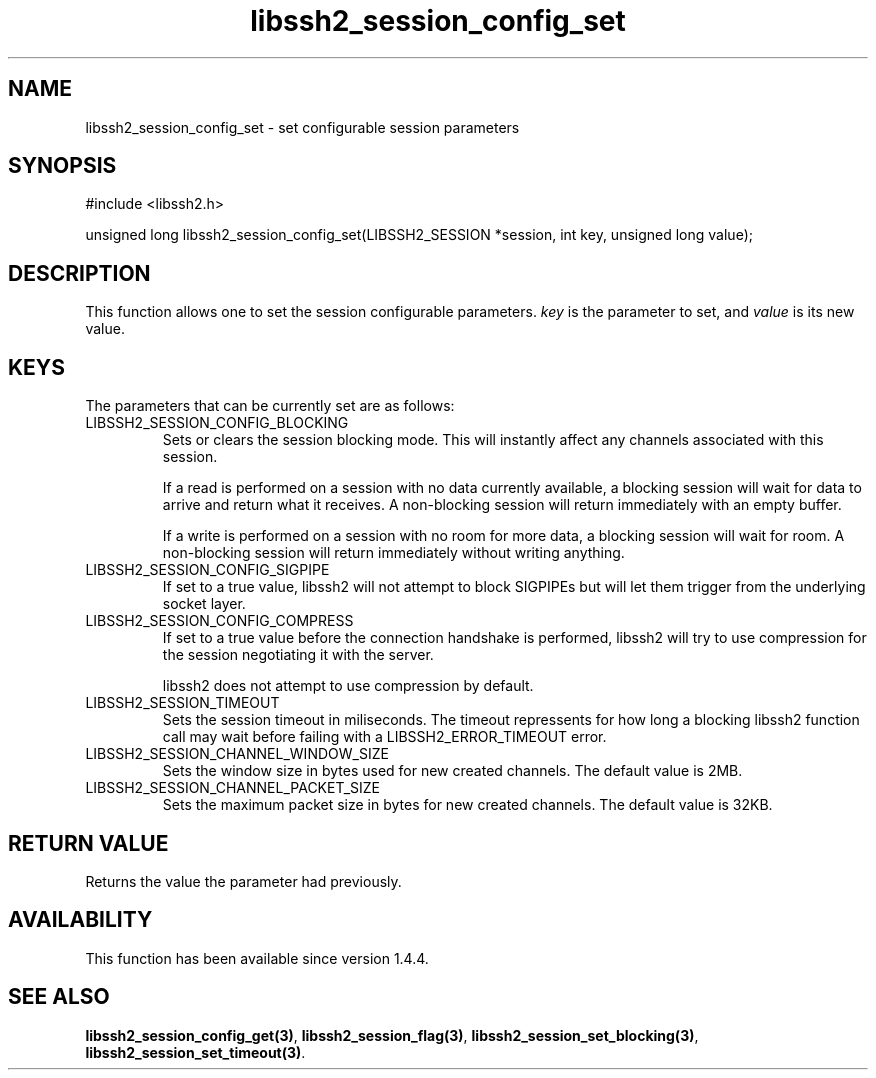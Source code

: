 .TH libssh2_session_config_set 3 "21 Oct 2013" "libssh2 1.4.4" "libssh2 manual"
.SH NAME
libssh2_session_config_set - set configurable session parameters
.SH SYNOPSIS
#include <libssh2.h>

unsigned long
libssh2_session_config_set(LIBSSH2_SESSION *session, int key, unsigned long value);

.SH DESCRIPTION
This function allows one to set the session configurable
parameters. \fIkey\fP is the parameter to set, and \fIvalue\fP is its
new value.

.SH KEYS
The parameters that can be currently set are as follows:

.IP LIBSSH2_SESSION_CONFIG_BLOCKING
Sets or clears the session blocking mode. This will instantly affect any
channels associated with this session.

If a read is performed on a session with no data currently available,
a blocking session will wait for data to arrive and return what it
receives. A non-blocking session will return immediately with an empty
buffer.

If a write is performed on a session with no room for more data, a
blocking session will wait for room.  A non-blocking session will
return immediately without writing anything.

.IP LIBSSH2_SESSION_CONFIG_SIGPIPE
If set to a true value, libssh2 will not attempt to block SIGPIPEs but
will let them trigger from the underlying socket layer.

.IP LIBSSH2_SESSION_CONFIG_COMPRESS
If set to a true value before the connection handshake is performed,
libssh2 will try to use compression for the session negotiating it
with the server.

libssh2 does not attempt to use compression by default.

.IP LIBSSH2_SESSION_TIMEOUT
Sets the session timeout in miliseconds. The timeout repressents for
how long a blocking libssh2 function call may wait before failing with
a LIBSSH2_ERROR_TIMEOUT error.

.IP LIBSSH2_SESSION_CHANNEL_WINDOW_SIZE
Sets the window size in bytes used for new created channels. The
default value is 2MB.

.IP LIBSSH2_SESSION_CHANNEL_PACKET_SIZE
Sets the maximum packet size in bytes for new created channels. The
default value is 32KB.

.SH RETURN VALUE
Returns the value the parameter had previously.

.SH AVAILABILITY
This function has been available since version 1.4.4.

.SH SEE ALSO
.BR libssh2_session_config_get(3) ,
.BR libssh2_session_flag(3) ,
.BR libssh2_session_set_blocking(3) ,
.BR libssh2_session_set_timeout(3) .
